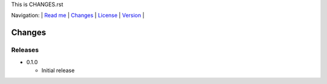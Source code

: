 This is CHANGES.rst

Navigation: \|
`Read me <README.rst>`__  \|
`Changes <CHANGES.rst>`__ \|
`License <LICENSE.rst>`__ \|
`Version <VERSION.rst>`__ \|

=======
Changes
=======

Releases
========

-  0.1.0

   +  Initial release

